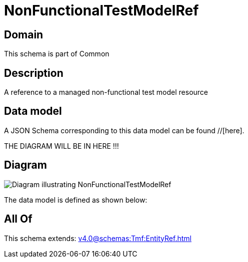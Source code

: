 = NonFunctionalTestModelRef

[#domain]
== Domain

This schema is part of Common

[#description]
== Description
A reference to a managed non-functional test model resource


[#data_model]
== Data model

A JSON Schema corresponding to this data model can be found //[here].

THE DIAGRAM WILL BE IN HERE !!!

[#diagram]
== Diagram
image::Resource_NonFunctionalTestModelRef.png[Diagram illustrating NonFunctionalTestModelRef]


The data model is defined as shown below:


[#all_of]
== All Of

This schema extends: xref:v4.0@schemas:Tmf:EntityRef.adoc[]
